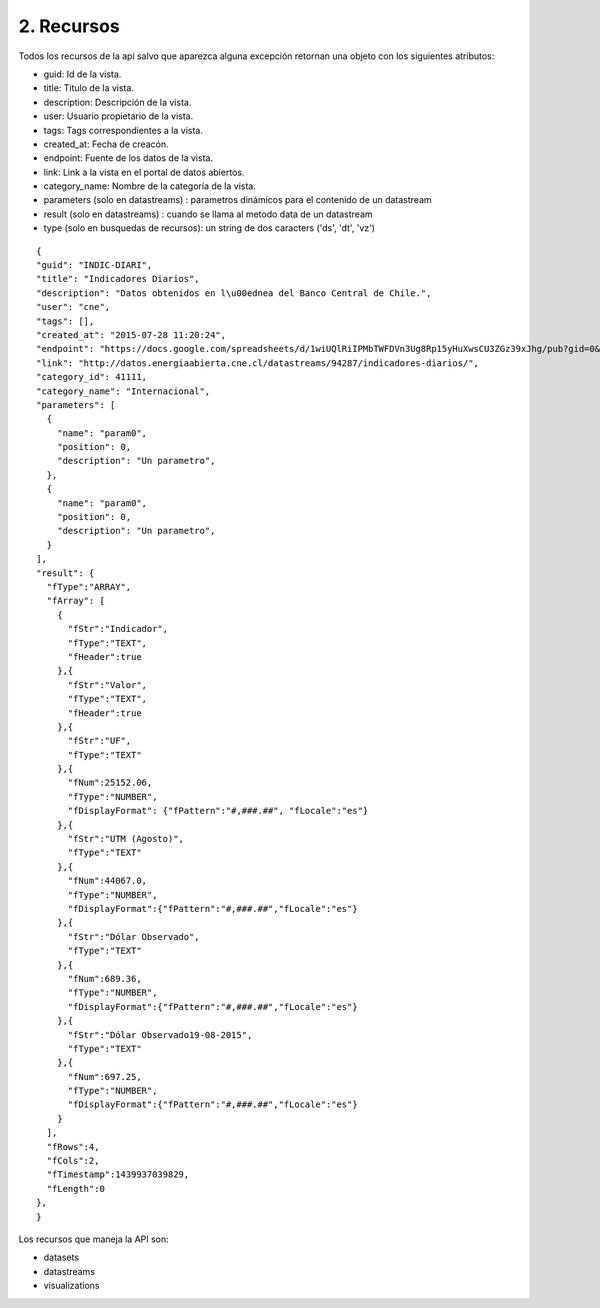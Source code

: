 2. Recursos
===========

Todos los recursos de la api salvo que aparezca alguna excepción retornan una objeto con los siguientes atributos:

+ guid: Id de la vista.

+ title: Titulo de la vista.

+ description: Descripción de la vista.

+ user: Usuario propietario de la vista.

+ tags: Tags correspondientes a la vista.

+ created_at: Fecha de creacón.

+ endpoint: Fuente de los datos de la vista.

+ link: Link a la vista en el portal de datos abiertos.

+ category_name: Nombre de la categoría de la vista.

+ parameters (solo en datastreams) : parametros dinámicos para el contenido de un datastream

+ result (solo en datastreams) : cuando se llama al metodo data de un datastream

+ type (solo en busquedas de recursos): un string de dos caracters ('ds', 'dt', 'vz')


::

  {
  "guid": "INDIC-DIARI", 
  "title": "Indicadores Diarios", 
  "description": "Datos obtenidos en l\u00ednea del Banco Central de Chile.", 
  "user": "cne", 
  "tags": [], 
  "created_at": "2015-07-28 11:20:24", 
  "endpoint": "https://docs.google.com/spreadsheets/d/1wiUQlRiIPMbTWFDVn3Ug8Rp15yHuXwsCU3ZGz39xJhg/pub?gid=0&single=true&output=csv", 
  "link": "http://datos.energiaabierta.cne.cl/datastreams/94287/indicadores-diarios/", 
  "category_id": 41111, 
  "category_name": "Internacional",
  "parameters": [
    {
      "name": "param0",
      "position": 0,
      "description": "Un parametro",
    },
    {
      "name": "param0",
      "position": 0,
      "description": "Un parametro",
    }
  ],
  "result": {
    "fType":"ARRAY",
    "fArray": [
      {
        "fStr":"Indicador",
        "fType":"TEXT",
        "fHeader":true
      },{
        "fStr":"Valor",
        "fType":"TEXT",
        "fHeader":true
      },{
        "fStr":"UF",
        "fType":"TEXT"
      },{
        "fNum":25152.06,
        "fType":"NUMBER",
        "fDisplayFormat": {"fPattern":"#,###.##", "fLocale":"es"}
      },{
        "fStr":"UTM (Agosto)",
        "fType":"TEXT"
      },{
        "fNum":44067.0,
        "fType":"NUMBER",
        "fDisplayFormat":{"fPattern":"#,###.##","fLocale":"es"}
      },{
        "fStr":"Dólar Observado",
        "fType":"TEXT"
      },{
        "fNum":689.36,
        "fType":"NUMBER",
        "fDisplayFormat":{"fPattern":"#,###.##","fLocale":"es"}
      },{
        "fStr":"Dólar Observado19-08-2015",
        "fType":"TEXT"
      },{
        "fNum":697.25,
        "fType":"NUMBER",
        "fDisplayFormat":{"fPattern":"#,###.##","fLocale":"es"}
      }
    ],
    "fRows":4,
    "fCols":2,
    "fTimestamp":1439937039829,
    "fLength":0
  }, 
  }

Los recursos que maneja la API son:

+ datasets
+ datastreams
+ visualizations

